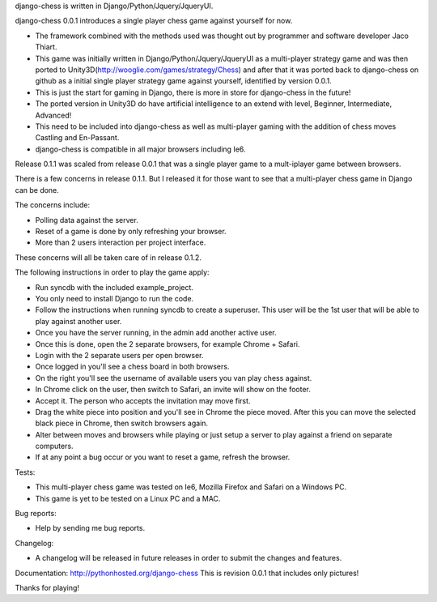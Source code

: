 django-chess is written in Django/Python/Jquery/JqueryUI.

django-chess 0.0.1 introduces a single player chess game against yourself for now.

* The framework combined with the methods used was thought out by programmer and software developer Jaco Thiart.

* This game was initially written in Django/Python/Jquery/JqueryUI as a multi-player strategy game and was then ported to Unity3D(http://wooglie.com/games/strategy/Chess) and after that it was ported back to django-chess on github as a initial single player strategy game against yourself, identified by version 0.0.1.

* This is just the start for gaming in Django, there is more in store for django-chess in the future!

* The ported version in Unity3D do have artificial intelligence to an extend with level, Beginner, Intermediate, Advanced!

* This need to be included into django-chess as well as multi-player gaming with the addition of chess moves Castling and En-Passant.

* django-chess is compatible in all major browsers including Ie6.

Release 0.1.1 was scaled from release 0.0.1 that was a single player game to a mult-iplayer game between browsers.

There is a few concerns in release 0.1.1. But I released it for those want to see that a multi-player chess game in Django can be done.

The concerns include:

* Polling data against the server.
* Reset of a game is done by only refreshing your browser.
* More than 2 users interaction per project interface.


These concerns will all be taken care of in release 0.1.2.


The following instructions in order to play the game apply:

* Run syncdb with the included example_project.
* You only need to install Django to run the code.
* Follow the instructions when running syncdb to create a superuser. This user will be the 1st user that will be able to play against another user.
* Once you have the server running, in the admin add another active user.
* Once this is done, open the 2 separate browsers, for example Chrome + Safari.
* Login with the 2 separate users per open browser.
* Once logged in you'll see a chess board in both browsers.
* On the right you'll see the username of available users you van play chess against.
* In Chrome click on the user, then switch to Safari, an invite will show on the footer.
* Accept it. The person who accepts the invitation may move first.
* Drag the white piece into position and you'll see in Chrome the piece moved. After this you can move the selected black piece in Chrome, then switch browsers again.
* Alter between moves and browsers while playing or just setup a server to play against a friend on separate computers.
* If at any point a bug occur or you want to reset a game, refresh the browser.


Tests:

* This multi-player chess game was tested on Ie6, Mozilla Firefox and Safari on a Windows PC.
* This game is yet to be tested on a Linux PC and a MAC.


Bug reports:

* Help by sending me bug reports.

Changelog:

* A changelog will be released in future releases in order to submit the changes and features.

Documentation:
http://pythonhosted.org/django-chess
This is revision 0.0.1 that includes only pictures!

Thanks for playing!